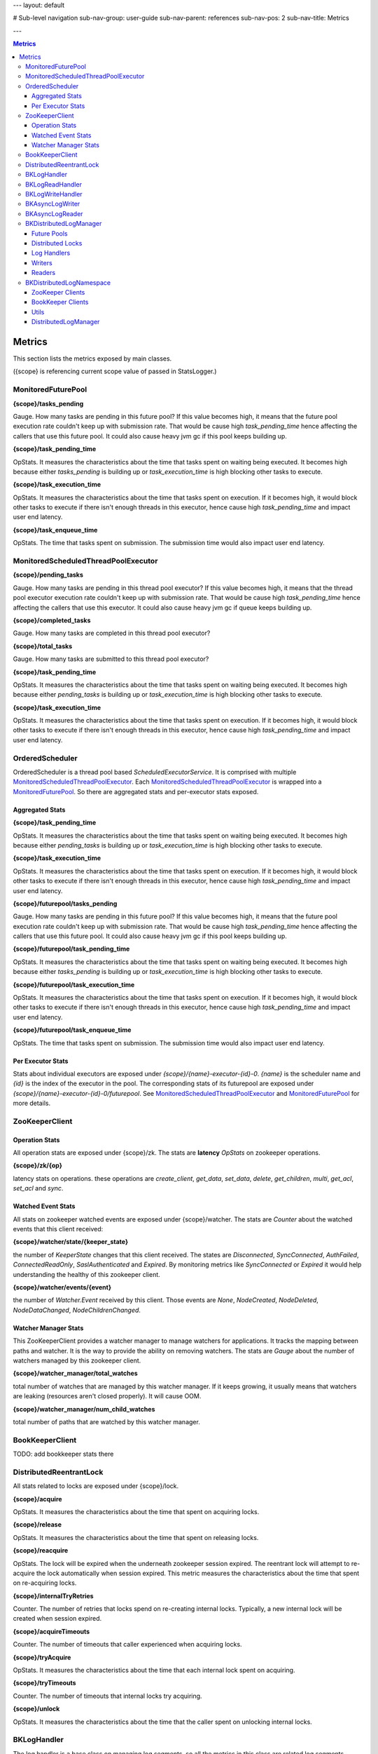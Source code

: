 ---
layout: default

# Sub-level navigation
sub-nav-group: user-guide
sub-nav-parent: references
sub-nav-pos: 2
sub-nav-title: Metrics

---

.. contents:: Metrics

Metrics
=======

This section lists the metrics exposed by main classes.

({scope} is referencing current scope value of passed in StatsLogger.)

MonitoredFuturePool
-------------------

**{scope}/tasks_pending**

Gauge. How many tasks are pending in this future pool? If this value becomes high, it means that
the future pool execution rate couldn't keep up with submission rate. That would be cause high
*task_pending_time* hence affecting the callers that use this future pool.
It could also cause heavy jvm gc if this pool keeps building up.

**{scope}/task_pending_time**

OpStats. It measures the characteristics about the time that tasks spent on waiting being executed.
It becomes high because either *tasks_pending* is building up or *task_execution_time* is high blocking other
tasks to execute.

**{scope}/task_execution_time**

OpStats. It measures the characteristics about the time that tasks spent on execution. If it becomes high,
it would block other tasks to execute if there isn't enough threads in this executor, hence cause high
*task_pending_time* and impact user end latency.

**{scope}/task_enqueue_time**

OpStats. The time that tasks spent on submission. The submission time would also impact user end latency.

MonitoredScheduledThreadPoolExecutor
------------------------------------

**{scope}/pending_tasks**

Gauge. How many tasks are pending in this thread pool executor? If this value becomes high, it means that
the thread pool executor execution rate couldn't keep up with submission rate. That would be cause high
*task_pending_time* hence affecting the callers that use this executor. It could also cause heavy jvm gc if
queue keeps building up.

**{scope}/completed_tasks**

Gauge. How many tasks are completed in this thread pool executor?

**{scope}/total_tasks**

Gauge. How many tasks are submitted to this thread pool executor?

**{scope}/task_pending_time**

OpStats. It measures the characteristics about the time that tasks spent on waiting being executed.
It becomes high because either *pending_tasks* is building up or *task_execution_time* is high blocking other
tasks to execute.

**{scope}/task_execution_time**

OpStats. It measures the characteristics about the time that tasks spent on execution. If it becomes high,
it would block other tasks to execute if there isn't enough threads in this executor, hence cause high
*task_pending_time* and impact user end latency.

OrderedScheduler
----------------

OrderedScheduler is a thread pool based *ScheduledExecutorService*. It is comprised with multiple
MonitoredScheduledThreadPoolExecutor_. Each MonitoredScheduledThreadPoolExecutor_ is wrapped into a
MonitoredFuturePool_. So there are aggregated stats and per-executor stats exposed.

Aggregated Stats
~~~~~~~~~~~~~~~~

**{scope}/task_pending_time**

OpStats. It measures the characteristics about the time that tasks spent on waiting being executed.
It becomes high because either *pending_tasks* is building up or *task_execution_time* is high blocking other
tasks to execute.

**{scope}/task_execution_time**

OpStats. It measures the characteristics about the time that tasks spent on execution. If it becomes high,
it would block other tasks to execute if there isn't enough threads in this executor, hence cause high
*task_pending_time* and impact user end latency.

**{scope}/futurepool/tasks_pending**

Gauge. How many tasks are pending in this future pool? If this value becomes high, it means that
the future pool execution rate couldn't keep up with submission rate. That would be cause high
*task_pending_time* hence affecting the callers that use this future pool.
It could also cause heavy jvm gc if this pool keeps building up.

**{scope}/futurepool/task_pending_time**

OpStats. It measures the characteristics about the time that tasks spent on waiting being executed.
It becomes high because either *tasks_pending* is building up or *task_execution_time* is high blocking other
tasks to execute.

**{scope}/futurepool/task_execution_time**

OpStats. It measures the characteristics about the time that tasks spent on execution. If it becomes high,
it would block other tasks to execute if there isn't enough threads in this executor, hence cause high
*task_pending_time* and impact user end latency.

**{scope}/futurepool/task_enqueue_time**

OpStats. The time that tasks spent on submission. The submission time would also impact user end latency.

Per Executor Stats
~~~~~~~~~~~~~~~~~~

Stats about individual executors are exposed under *{scope}/{name}-executor-{id}-0*. *{name}* is the scheduler
name and *{id}* is the index of the executor in the pool. The corresponding stats of its futurepool are exposed
under *{scope}/{name}-executor-{id}-0/futurepool*. See MonitoredScheduledThreadPoolExecutor_ and MonitoredFuturePool_
for more details.

ZooKeeperClient
---------------

Operation Stats
~~~~~~~~~~~~~~~

All operation stats are exposed under {scope}/zk. The stats are **latency** *OpStats*
on zookeeper operations.

**{scope}/zk/{op}**

latency stats on operations.
these operations are *create_client*, *get_data*, *set_data*, *delete*, *get_children*, *multi*, *get_acl*, *set_acl* and *sync*.

Watched Event Stats
~~~~~~~~~~~~~~~~~~~

All stats on zookeeper watched events are exposed under {scope}/watcher. The stats are *Counter* about the watched events that this client received:

**{scope}/watcher/state/{keeper_state}**

the number of `KeeperState` changes that this client received. The states are *Disconnected*, *SyncConnected*,
*AuthFailed*, *ConnectedReadOnly*, *SaslAuthenticated* and *Expired*. By monitoring metrics like *SyncConnected*
or *Expired* it would help understanding the healthy of this zookeeper client.

**{scope}/watcher/events/{event}**

the number of `Watcher.Event` received by this client. Those events are *None*, *NodeCreated*, *NodeDeleted*,
*NodeDataChanged*, *NodeChildrenChanged*.

Watcher Manager Stats
~~~~~~~~~~~~~~~~~~~~~

This ZooKeeperClient provides a watcher manager to manage watchers for applications. It tracks the mapping between
paths and watcher. It is the way to provide the ability on removing watchers. The stats are *Gauge* about the number
of watchers managed by this zookeeper client.

**{scope}/watcher_manager/total_watches**

total number of watches that are managed by this watcher manager. If it keeps growing, it usually means that
watchers are leaking (resources aren't closed properly). It will cause OOM.

**{scope}/watcher_manager/num_child_watches**

total number of paths that are watched by this watcher manager.

BookKeeperClient
----------------

TODO: add bookkeeper stats there

DistributedReentrantLock
------------------------

All stats related to locks are exposed under {scope}/lock.

**{scope}/acquire**

OpStats. It measures the characteristics about the time that spent on acquiring locks.

**{scope}/release**

OpStats. It measures the characteristics about the time that spent on releasing locks.

**{scope}/reacquire**

OpStats. The lock will be expired when the underneath zookeeper session expired. The
reentrant lock will attempt to re-acquire the lock automatically when session expired.
This metric measures the characteristics about the time that spent on re-acquiring locks.

**{scope}/internalTryRetries**

Counter. The number of retries that locks spend on re-creating internal locks. Typically,
a new internal lock will be created when session expired.

**{scope}/acquireTimeouts**

Counter. The number of timeouts that caller experienced when acquiring locks.

**{scope}/tryAcquire**

OpStats. It measures the characteristics about the time that each internal lock spent on
acquiring.

**{scope}/tryTimeouts**

Counter. The number of timeouts that internal locks try acquiring.

**{scope}/unlock**

OpStats. It measures the characteristics about the time that the caller spent on unlocking
internal locks.

BKLogHandler
------------

The log handler is a base class on managing log segments. so all the metrics in this class are
related log segments retrieval and exposed under {scope}/logsegments. They are all `OpStats` in
the format of `{scope}/logsegments/{op}`. Those operations are:

* force_get_list: force to get the list of log segments.
* get_list: get the list of the log segments. it might just retrieve from local log segment cache.
* get_filtered_list: get the filtered list of log segments.
* get_full_list: get the full list of log segments.
* get_inprogress_segment: time between the inprogress log segment created and the handler read it.
* get_completed_segment: time between a log segment is turned to completed and the handler read it.
* negative_get_inprogress_segment: record the negative values for `get_inprogress_segment`.
* negative_get_completed_segment: record the negative values for `get_completed_segment`.
* recover_last_entry: recovering last entry from a log segment.
* recover_scanned_entries: the number of entries that are scanned during recovering.

See BKLogWriteHandler_ for write handlers.

See BKLogReadHandler_ for read handlers.

BKLogReadHandler
----------------

The core logic in log reader handle is readahead worker. Most of readahead stats are exposed under
{scope}/readahead_worker.

**{scope}/readahead_worker/wait**

Counter. Number of waits that readahead worker is waiting. If this keeps increasing, it usually means
readahead keep getting full because of reader slows down reading.

**{scope}/readahead_worker/repositions**

Counter. Number of repositions that readhead worker encounters. Reposition means that a readahead worker
finds that it isn't advancing to a new log segment and force re-positioning.

**{scope}/readahead_worker/entry_piggy_back_hits**

Counter. It increases when the last add confirmed being advanced because of the piggy-back lac.

**{scope}/readahead_worker/entry_piggy_back_misses**

Counter. It increases when the last add confirmed isn't advanced by a read entry because it doesn't
iggy back a newer lac.

**{scope}/readahead_worker/read_entries**

OpStats. Stats on number of entries read per readahead read batch.

**{scope}/readahead_worker/read_lac_counter**

Counter. Stats on the number of readLastConfirmed operations

**{scope}/readahead_worker/read_lac_and_entry_counter**

Counter. Stats on the number of readLastConfirmedAndEntry operations.

**{scope}/readahead_worker/cache_full**

Counter. It increases each time readahead worker finds cache become full. If it keeps increasing,
that means reader slows down reading.

**{scope}/readahead_worker/resume**

OpStats. Stats on readahead worker resuming reading from wait state.

**{scope}/readahead_worker/long_poll_interruption**

OpStats. Stats on the number of interruptions happened to long poll. the interruptions are usually
because of receiving zookeeper notifications.

**{scope}/readahead_worker/notification_execution**

OpStats. Stats on executions over the notifications received from zookeeper.

**{scope}/readahead_worker/metadata_reinitialization**

OpStats. Stats on metadata reinitialization after receiving notifcation from log segments updates.

**{scope}/readahead_worker/idle_reader_warn**

Counter. It increases each time the readahead worker detects itself becoming idle.

BKLogWriteHandler
-----------------

Log write handlers are responsible for log segment creation/deletions. All the metrics are exposed under
{scope}/segments.

**{scope}/segments/open**

OpStats. Latency characteristics on starting a new log segment.

**{scope}/segments/close**

OpStats. Latency characteristics on completing an inprogress log segment.

**{scope}/segments/recover**

OpStats. Latency characteristics on recovering a log segment.

**{scope}/segments/delete**

OpStats. Latency characteristics on deleting a log segment.

BKAsyncLogWriter
----------------

**{scope}/log_writer/write**

OpStats. latency characteristics about the time that write operations spent.

**{scope}/log_writer/write/queued**

OpStats. latency characteristics about the time that write operations spent in the queue.
`{scope}/log_writer/write` latency is high might because the write operations are pending
in the queue for long time due to log segment rolling.

**{scope}/log_writer/bulk_write**

OpStats. latency characteristics about the time that bulk_write operations spent.

**{scope}/log_writer/bulk_write/queued**

OpStats. latency characteristics about the time that bulk_write operations spent in the queue.
`{scope}/log_writer/bulk_write` latency is high might because the write operations are pending
in the queue for long time due to log segment rolling.

**{scope}/log_writer/get_writer**

OpStats. the time spent on getting the writer. it could spike when there is log segment rolling
happened during getting the writer. it is a good stat to look into when the latency is caused by
queuing time.

**{scope}/log_writer/pending_request_dispatch**

Counter. the number of queued operations that are dispatched after log segment is rolled. it is
an metric on measuring how many operations has been queued because of log segment rolling.

BKAsyncLogReader
----------------

**{scope}/async_reader/future_set**

OpStats. Time spent on satisfying futures of read requests. if it is high, it means that the caller
takes time on processing the result of read requests. The side effect is blocking consequent reads.

**{scope}/async_reader/schedule**

OpStats. Time spent on scheduling next reads.

**{scope}/async_reader/background_read**

OpStats. Time spent on background reads.

**{scope}/async_reader/read_next_exec**

OpStats. Time spent on executing `reader#readNext()`

**{scope}/async_reader/time_between_read_next**

OpStats. Time spent on between two consequent `reader#readNext()`. if it is high, it means that
the caller is slowing down on calling `reader#readNext()`.

**{scope}/async_reader/delay_until_promise_satisfied**

OpStats. Total latency for the read requests.

**{scope}/async_reader/idle_reader_error**

Counter. The number idle reader errors.

BKDistributedLogManager
-----------------------

Future Pools
~~~~~~~~~~~~

The stats about future pools that used by writers are exposed under {scope}/writer_future_pool,
while the stats about future pools that used by readers are exposed under {scope}/reader_future_pool.
See MonitoredFuturePool_ for detail stats.

Distributed Locks
~~~~~~~~~~~~~~~~~

The stats about the locks used by writers are exposed under {scope}/lock while those used by readers
are exposed under {scope}/read_lock/lock. See DistributedReentrantLock_ for detail stats.

Log Handlers
~~~~~~~~~~~~

**{scope}/logsegments**

All basic stats of log handlers are exposed under {scope}/logsegments. See BKLogHandler_ for detail stats.

**{scope}/segments**

The stats about write log handlers are exposed under {scope}/segments. See BKLogWriteHandler_ for detail stats.

**{scope}/readhead_worker**

The stats about read log handlers are exposed under {scope}/readahead_worker.
See BKLogReadHandler_ for detail stats.

Writers
~~~~~~~

All writer related metrics are exposed under {scope}/log_writer. See BKAsyncLogWriter_ for detail stats.

Readers
~~~~~~~

All reader related metrics are exposed under {scope}/async_reader. See BKAsyncLogReader_ for detail stats.

BKDistributedLogNamespace
-------------------------

ZooKeeper Clients
~~~~~~~~~~~~~~~~~

There are various of zookeeper clients created per namespace for different purposes. They are:

**{scope}/dlzk_factory_writer_shared**

Stats about the zookeeper client shared by all DL writers.

**{scope}/dlzk_factory_reader_shared**

Stats about the zookeeper client shared by all DL readers.

**{scope}/bkzk_factory_writer_shared**

Stats about the zookeeper client used by bookkeeper client that shared by all DL writers.

**{scope}/bkzk_factory_reader_shared**

Stats about the zookeeper client used by bookkeeper client that shared by all DL readers.

See ZooKeeperClient_ for zookeeper detail stats.

BookKeeper Clients
~~~~~~~~~~~~~~~~~~

All the bookkeeper client related stats are exposed directly to current {scope}. See BookKeeperClient_
for detail stats.

Utils
~~~~~

**{scope}/factory/thread_pool**

Stats about the ordered scheduler used by this namespace. See OrderedScheduler_ for detail stats.

**{scope}/factory/readahead_thread_pool**

Stats about the readahead thread pool executor used by this namespace. See MonitoredScheduledThreadPoolExecutor_
for detail stats.

**{scope}/writeLimiter**

Stats about the global write limiter used by list namespace.

DistributedLogManager
~~~~~~~~~~~~~~~~~~~~~

All the core stats about reader and writer are exposed under current {scope} via BKDistributedLogManager_.


